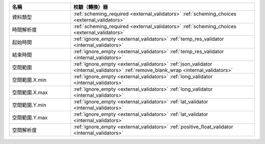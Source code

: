 .. list-table::
   :widths: 25 75
   :header-rows: 1

   * - 名稱
     - 校驗（轉換）器

   * - 資料類型
     - :ref:`scheming_required <external_validators>` :ref:`scheming_choices <external_validators>`

   * - 時間解析度
     - :ref:`scheming_required <external_validators>` :ref:`scheming_choices <external_validators>`

   * - 起始時間
     - :ref:`ignore_empty <external_validators>` :ref:`temp_res_validator <internal_validators>`

   * - 結束時間
     - :ref:`ignore_empty <external_validators>` :ref:`temp_res_validator <internal_validators>`

   * - 空間範圍
     - :ref:`ignore_empty <external_validators>` :ref:`json_validator <internal_validators>` :ref:`remove_blank_wrap <internal_validators>`

   * - 空間範圍.X.min
     - :ref:`ignore_empty <external_validators>` :ref:`long_validator <internal_validators>`

   * - 空間範圍.X.max
     - :ref:`ignore_empty <external_validators>` :ref:`long_validator <internal_validators>`

   * - 空間範圍.Y.min
     - :ref:`ignore_empty <external_validators>` :ref:`lat_validator <internal_validators>`

   * - 空間範圍.Y.max
     - :ref:`ignore_empty <external_validators>` :ref:`lat_validator <internal_validators>`

   * - 空間解析度
     - :ref:`ignore_empty <external_validators>` :ref:`positive_float_validator <internal_validators>`
